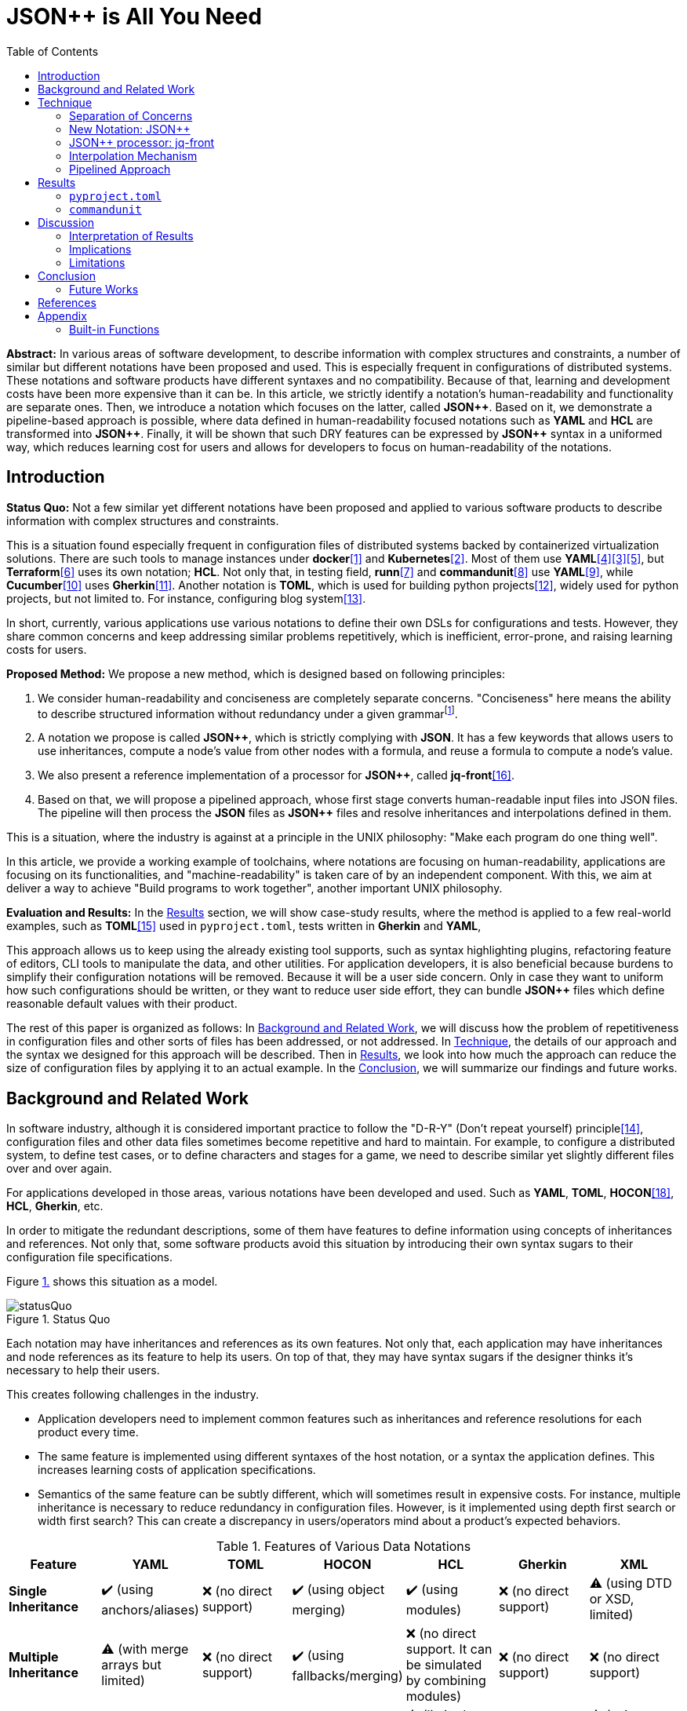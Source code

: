 // suppress inspection "StructuralWrap"
// suppress inspection "GrazieInspection" for whole file
:toc:

= JSON++ is All You Need

**Abstract:** In various areas of software development, to describe information with complex structures and constraints, a number of similar but different notations have been proposed and used.
This is especially frequent in configurations of distributed systems.
These notations and software products have different syntaxes and no compatibility.
Because of that, learning and development costs have been more expensive than it can be.
In this article, we strictly identify a notation's human-readability and functionality are separate ones.
Then, we introduce a notation which focuses on the latter, called **JSON{plus}{plus}**.
Based on it, we demonstrate a pipeline-based approach is possible, where data defined in human-readability focused notations such as **YAML** and **HCL** are transformed into **JSON{plus}{plus}**.
Finally, it will be shown that such DRY features can be expressed by **JSON{plus}{plus}** syntax in a uniformed way, which reduces learning cost for users and allows for developers to focus on human-readability of the notations.

[[introduction]]
== Introduction

**Status Quo:** Not a few similar yet different notations have been proposed and applied to various software products to describe information with complex structures and constraints.

This is a situation found especially frequent in configuration files of distributed systems backed by containerized virtualization solutions.
There are such tools to manage instances under **docker**<<docker>> and **Kubernetes**<<k8s>>.
Most of them use **YAML**<<kustomize>><<helm>><<docker-compose>>, but **Terraform**<<terraform>> uses its own notation; **HCL**.
Not only that, in testing field, **runn**<<runn>> and **commandunit**<<commandunit>> use **YAML**<<yaml>>, while **Cucumber**<<cucumber>> uses **Gherkin**<<gherkin>>.
Another notation is **TOML**, which is used for building python projects<<pyproject>>, widely used for python projects, but not limited to.
For instance, configuring blog system<<hugo>>.

In short, currently, various applications use various notations to define their own DSLs for configurations and tests.
However, they share common concerns and keep addressing similar problems repetitively, which is inefficient, error-prone, and raising learning costs for users.

**Proposed Method:**  We propose a new method, which is designed based on following principles:

1. We consider human-readability and conciseness are completely separate concerns.
"Conciseness" here means the ability to describe structured information without redundancy under a given grammarfootnote:humanReadability[Verboseness of the grammar should be addressed as a part of human-readability and achieved by the design of the grammar.].
2. A notation we propose is called **JSON{plus}{plus}**, which is strictly complying with **JSON**.
It has a few keywords that allows users to use inheritances, compute a node's value from other nodes with a formula, and reuse a formula to compute  a node's value.
3. We also present a reference implementation of a processor for **JSON{plus}{plus}**, called **jq-front**<<jq-front>>.
4. Based on that, we will propose a pipelined approach, whose first stage converts human-readable input files into JSON files.
The pipeline will then process the **JSON** files as **JSON{plus}{plus}** files and resolve inheritances and interpolations defined in them.

This is a situation, where the industry is against at a principle in the UNIX philosophy: "Make each program do one thing well".

In this article, we provide a working example of toolchains, where notations are focusing on human-readability, applications are focusing on its functionalities, and "machine-readability" is taken care of by an independent component.
With this, we aim at deliver a way to achieve "Build programs to work together", another important UNIX philosophy.

**Evaluation and Results:** In the <<results>> section, we will show case-study results, where the method is applied to a few real-world examples, such as **TOML**<<toml>> used in `pyproject.toml`, tests written in **Gherkin** and **YAML**,

This approach allows us to keep using the already existing tool supports,
such as syntax highlighting plugins, refactoring feature of editors, CLI tools to manipulate the data, and other utilities.
For application developers, it is also beneficial because burdens to simplify their configuration notations will be removed.
Because it will be a user side concern.
Only in case they want to uniform how such configurations should be written, or they want to reduce user side effort, they can bundle **JSON{plus}{plus}** files which define reasonable default values with their product.

The rest of this paper is organized as follows:
In <<background>>, we will discuss how the problem of repetitiveness in configuration files and other sorts of files has been addressed, or not addressed.
In <<technique>>, the details of our approach and the syntax we designed for this approach will be described.
Then in <<results>>, we look into how much the approach can reduce the size of configuration files by applying it to an actual example.
In the <<conclusion>>, we will summarize our findings and future works.

[[background]]
== Background and Related Work

In software industry, although it is considered important practice to follow the "D-R-Y" (Don't repeat yourself) principle<<dry>>, configuration files and other data files sometimes become repetitive and hard to maintain.
For example, to configure a distributed system, to define test cases, or to define characters and stages for a game, we need to describe similar yet slightly different files over and over again.

For applications developed in those areas, various notations have been developed and used.
Such as **YAML**, **TOML**, **HOCON**<<hocon>>, **HCL**, **Gherkin**, etc.

In order to mitigate the redundant descriptions, some of them have features to define information using concepts of inheritances and references.
Not only that, some software products avoid this situation by introducing their own syntax sugars to their configuration file specifications.

Figure <<figure.statusQuo>> shows this situation as a model.

[[figure.statusQuo, 1.]]
.Status Quo
image::images/figure-1.svg[statusQuo, align="center"]

Each notation may have inheritances and references as its own features.
Not only that, each application may have inheritances and node references as its feature to help its users.
On top of that, they may have syntax sugars if the designer thinks it's necessary to help their users.

This creates following challenges in the industry.

* Application developers need to implement common features such as inheritances and reference resolutions for each product every time.
* The same feature is implemented using different syntaxes of the host notation, or a syntax the application defines.
This increases learning costs of application specifications.
* Semantics of the same feature can be subtly different, which will sometimes result in expensive costs.
For instance, multiple inheritance is necessary to reduce redundancy in configuration files.
However, is it implemented using depth first search or width first search?
This can create a discrepancy in users/operators mind about a product's expected behaviors.

.Features of Various Data Notations
|===
| Feature| YAML| TOML| HOCON| HCL| Gherkin| XML

| **Single Inheritance**
| ✔️ (using anchors/aliases)
| ❌ (no direct support)
| ✔️ (using object merging)
| ✔️ (using modules)
| ❌ (no direct support)
| ⚠️ (using DTD or XSD, limited)

| **Multiple Inheritance**
| ⚠️ (with merge arrays but limited)
| ❌ (no direct support)
| ✔️ (using fallbacks/merging)
| ❌ (no direct support.
It can be simulated by combining modules)
| ❌ (no direct support)
| ❌ (no direct support)

| **Nested Inheritance**
| ✔️ (with layered anchors)
| ❌ (no direct support)
| ✔️ (layered object merging)
| ⚠️ (limited support via module chaining)
| ❌ (no direct support)
| ⚠️ (using nested elements, limited)

| **Node References**
| ✔️ (anchors/aliases for references)
| ❌ (no direct support)
| ✔️ (substitution with `${}` syntax)
| ✔️ (expressions and variable references)
| ❌ (no direct support)
| ⚠️ (using XPointer or XPath, limited)

| **Limitations of Multiple Inheritance**
| Limited by merge key order; complex configurations can become difficult to read
| Not supported natively; manual repetition required
| Supported but can be complex in deeply nested structures
| Not directly supported; combining modules is complex
| Not supported; only supports simple statements
| Not supported; merging different schemas requires external processing

| **Relationship with JSON**
| ✔️ (YAML is a superset)
| ❌ (not a superset)
| ✔️ (HOCON is a superset)
| ❌ (not a superset)
| ❌ (not a superset)
| ❌ (not a superset, but can be converted)

| **Tool to Convert to JSON**
| PyYAML, js-yaml (JavaScript)
| TomlKit, toml (Python)
| Lightbend Config (Scala/Java), pyhocon (Python)
| hcl2json (Go)
| Cucumber (with JSON formatter)
| xmltodict (Python), xml2js (JavaScript)
|===

From this matrix, you may think that **HOCON** provides all the necessary functionalities.
However, it still has the following challenges in practice.

* **HOCON** is a much less popular notation than **YAML**.
* Learning **HOCON** is an extra cost for users of an application whose notation isn't based on it.
* It doesn't allow to define a function so that a formula to compute a node value can be reused.

Thus, we state that there is no good solution to the problems.

[[technique]]
== Technique

As stated in the **Background** section, the industry has tried to address similar problems over and over again.
One uses YAML, another TOML, yet another comes up with a new notation such as HCL, HOCON, etc.
To address these challenges, we have created a tool called **jq-front**<<jq-front>>.

=== Separation of Concerns

In our approach, we identify the human readability and the capability to make the descriptions "D-R-Y"ed are completely independent concerns.
Being able to reduce repetitions might improve the human-readability as a result, still it is different from the readability improvement delivered by **YAML**, **TOML**, **HCL**, and others.
Those notations allow users not to quote strings, where obvious from the context.

=== New Notation: JSON{plus}{plus}

Through examining various notations, authors realized that the functionalities designed and implemented over and over again at the every corner of the industry are essentially:

* Inheritances
* Interpolations

Also, all those notations, such as **YAML**, **TOML**, **HOCON**, **HCL**, and others are designed to be "superset" of **JSON** or tools to convert them into **JSON** are available.

*JSON{plus}{plus}* is a notation to implement the features but within the syntax of **JSON** by introducing a few keywords that have special semantics.

As it is designed to bestrictly compliant with **JSON**, we do not need to re-implement tools to edit or manipulate it.
We can just reuse such tools developed for **JSON**.
Applications will not need to develop its own custom configuration format.
They will just choose one of preferred formats from **YAML**, **TOML**, etc. and define built-in files to ease user's effort.

=== JSON++ processor: jq-front

We implemented a processor **jq-front**<<jq-front>>, that converts data written in JSON{plus}{plus} into plain JSON.
We named this tool after a pre-processor that converts C{plus}{plus} source code into plain C source code, **Cfront**<<Cfront>>.

[ditaa]
----
                                         +-----------------------------+
        +----------+                     |                             |
        |  Input{d}|<--------------------+  Inheritance Resolver Module|
        +----------+                     |                             |
                                         +---------------+-------------+
                                                         |
                                                         :
                                                         V
                                                    +----+----+
                                                    |Work(2 a)|
                                                    |{d}      |
                                                    +----+----+
                                                         ^
                                                         |
                                              +----------+---------+
                                              |    Interpolation   |
                                              |   Handling Module  |
                                              +----------+---------+
  +----+       +----+                                    |
  |A{o}+-=---->+B{o}| (A writes to B)                    :
  +----+       +----+                                    V
                                                     +---+---+
  +----+       +----+                                |Output |
  |A{o}+------>+B{o}| (A reads from B)               |{d}    |
  +----+       +----+                                +---+---+
----

It consists of a couple of moules, which are **Inheritance Resolution** and **Interpolation Handling**.
As their names suggest, once a source file is given to the tool, **Inheritance Resolution** module processes it to resolve inheritances defined in the source.
Then its output is passed to the **Interpolation Handling** module.
Each of them has its own internal pipelines.
In this section, we will be looking into them one by one.

For the sake of the discussion, we assume we have the following files in the current working directory.

[source,json]
.source.json++
----
{
  "$extends": [ "base.json++" ],
  "$local": {
    "A": {
      "eval:$(echo -n Hello)": "eval:string:$(ref .test.k)"
    }
  },
  "test": {
    "$extends": [
      "A"
    ],
    "k": "hello"
  }
}
----

[source,json]
.base.json++
----
{
  "base": "world"
}
----

==== Inheritance Mechanism

**Inheritance Resolution** is divided into three parts as in all.
One is "file level inheritance handling", another is "local node materialization", and the third is "node level inheritance".
Each of them is designed to serve for different responsibilities.

[[inheritance]]
[ditaa]
.Inheritance Mechanism
----
              +------------------------------------------------------------------------+
              |                                                                        |
              | file-level                    local node materialization               |
              | inheritance                                                            |
              |   +----+                               +-----+                         |
    +---------|---+ {o}+-=----------+     +------------+ {o} +-=-----------+           |
    |         |   +----+            |     |            +-----+             | 0...n     |
    V         |                     V     V                                V           |
  +------+    |                    +-------+                         +------------+    |
  |Source|    |                    |Work(1)|                         |LocalNodes  |    |
  |{d}   |    |                    |{d}    |                         |{d}         |    |
  +------+    |                    +-------+                         +------------+    |
              |                        ^        node-level inheritance     ^           |
              |                        |              +-----+              |           |
              |                        +--------------+ {o} +--------------+           |
              |                                       +--+--+                          |
              |                                          |                             |
              +------------------------------------------|-----------------------------+
  +----+       +----+                                    |
  |A{o}+-=---->+B{o}| (A writes to B)                    :
  +----+       +----+                                    V
                                                     +---+---+
  +----+       +----+                                |Output |
  |A{o}+------>+B{o}| (A reads from B)               |{d}    |
  +----+       +----+                                +---+---+
----

In this working example, only one file is specified in the `$extends` directive.
When more than one files are specified, and they are extending other files, the inheritance resolution will happen in a manner of "width-first" way.

File Level Inheritance:: In the file level inheritance resolution, it reads a given source file, and it traces the files on `JF_PATH` environment variable.
Through this process, a file **Work (1)** in the Figure <<inheritance>>, will be generated and its content will be as follows.

[source,json]
.Content of a temporary file: "Work (1)"
----
{
  "$local": {
    "A": {
      "eval:$(echo -n Key)": "eval:string:$(ref .test.k)"
    }
  },
  "test": {
    "$extends": [
      "A"
    ],
    "k": "hello"
  },
  "base": "world"
}
----

Local Node Materialization:: A "local node" is a concept to use "inheritances" without creating files outside a source file.
In the given source file, there is a node `$local`, under which an entry `"A": { "key": "..." }` is defined.
This generates a file whose name is `A` under a temporary directory, which is a part of `JF_PATH` environment variable.
Thus, exactly the same syntax and behavior is available, when a data designer places `$extends: ["A"]` somewhere in the source file.

[source,json]
.The content of file "A"
----
{
  "eval:$(echo -n Key)": "eval:string:$(ref .test.k)"
}
----

`ref` is a built-in function of the processor, and it prints a value of a node specified by an argument passed to it.

Node Level Inheritance:: A node `.test` has `$extends` directive in it.
Its value is an array whose only element is `A`.
It extends the content of `A`, whose content was seen earlier in this section.
After this inheritance is processed, the output of this step (Work (2 a)) will look like as follows.

[source,json]
.Content of a temporary file: "Work (2 a)"
----
{
  "test": {
    "eval:$(echo -n Key)": "eval:string:$(ref .test.k)",
    "k": "hello"
  },
  "base": "world"
}
----

=== Interpolation Mechanism

After inheritances are processed, "interpolation" mechanism will be executed.
This stage consists of two steps, which are "key-side" processing and "value-side" processing.

[ditaa]
.Interpolation Mechanism
----
                                                    +----+----+
                                                    |Work(2 a)|
                                                    |{d}      |
                                                    +----+----+
                                                         ^
                                                         |
                                              +----------|---------+templating (optional)
                                              |          |         |
                                              |       +--+--+      |
                                              |       | {o} |      |key-side processing
                                              |       +--+--+      |
                                              |          |         |
                                              |          :         |
                                              |          V         |
                                              |+---------+--------+|
                                              ||    Work(2 b)     ||
                                              ||internal variable ||
                                              |+---------+--------+|
                                              |          ^         |
                                              |          |         |
                                              |          |         |
                                              |       +--+--+      |
                                              |       | {o} |      |value-side processing
                                              |       +--+--+      |
                                              |          :         |
                                              +----------|---------+
  +----+       +----+                                    |
  |A{o}+-=---->+B{o}| (A writes to B)                    :
  +----+       +----+                                    V
                                                     +---+---+
  +----+       +----+                                |Output |
  |A{o}+------>+B{o}| (A reads from B)               |{d}    |
  +----+       +----+                                +---+---+
----

In these steps, string values which start with `eval:` will be replaced with the value computed from the string right next to it.
That is, if you have a string value:

----
"key": "eval:string:$(echo 'Hello') world"
----

The part `string:` specifies the type of the node after interpolation happened.
You can specify one of `string`, `number`, `bool`, `array`, and `object`.
Otherwise, it will be treated as `string`.
The part `$(echo 'Hello')` will be evaluated and embedded at the JSON path, instead of the original string, which will result in footnote:rawKeyword[To "escape" a string starting with `eval:`, you can use `raw:` keyword.
With it, you can describe such a string as:
`"eval:string:$(echo 'Hello') world"`.]:

----
"key": "Hello world"
----

Key-side processing:: As the name suggests, this step processes the keys starting with `eval:`.
After this process is performed, the file will like as follows:

[source,json]
.Content of File: `Work(2 b)`
----
{
  "test": {
    "k": "hello",
    "Hello": "eval:$(ref .test.k)"
  },
  "base": "world"
}
----

Value-side processing:: This step performs the string value interpolation the same as **Key-side processing**, but for values of JSON object.

[source,json]
.Content of Output
----
{
  "test": {
    "k": "hello",
    "Hello": "hello"
  },
  "base": "world"
}
----

==== Built-in functions

In addition to commands and functions visible to a bash shell on which `jq-front` runs, you can use functions listed in this section.

`ref` function:: A function that returns a value of a node specified by an argument.
This function can only work from inside "Work(2)" file.
In case this function references a text node that starts with `eval:`, it performs templating on the node.
This means, the `ref` function may be applied recursively.
In case cyclic reference is found during this process, it will be reported and the process will be aborted.

`curn` function:: A function that returns a path to the node that makes a call to this function.

`parent` function:: A function that prints a path to a parent node of a given path.

`error` function:: A function that prints a given error message and returns with a non-zero value.

==== User defined functions

You can define your own function for the templating stage by following syntax.
First, you can create a file that contains definitions of your functions.

[source,bash]
.SS.sh
----
function hello_world() {
  echo "Hello, world. My Function!"
}
----

Next you reference the file inside the `$extends` syntax.

[source,json]
----
{
  "$extends": [
    "SS.sh;SOURCE"
  ],
  "key": "eval:string:hello_world=$(hello_world),$(echo HELLO)"
}
----

The string `SOURCE` is the keyword that tells `jq-front` to import the file.
And as you see, you are now able to call the function you defined, `hello_world`.

[source,json]
----
{
  "key": "hello_world=Hello, world. My Function!,HELLO"
}
----

The file will be rendered as you see above.

=== Pipelined Approach

Conventional approaches in <<background>> section do not identify readability for humans and that for machines as independent concerns.
They process configuration files in a monolithic single step Fig. <<monolithic>>.

[[monolithic, 1]]
[mermaid]
.Conventional Monolithic Approach
----
graph LR
    App((Application))    -->|read| AppData[A: Custom Representation]
    App -->|Parse Input, Process Inheritances and Interpolatiopns, and Perform Business Logic| App
----

An application reads configuration files, resolves references and inheritances, and it interprets their contents based on application-specific semantics.
Based on the interpreted information, it performs required operations.
These are executed as a single and indivisible action.

Instead, the approach we are proposing separates these concerns independent and executable one by one.

[[pipelinedApproach, 5.]]
[mermaid]
.Proposed "Pipelined" Approach
image::images/figure-2.svg[align="center"]

In the Figure <<pipelinedApproach>>, it is assumed that the application uses **YAML** or **HCL**, which are supersets of **JSON**.
If the application uses a notation which is not a superset of **JSON**, it needs to be converted back to the original one.

[[results]]
== Results

In this section, we will apply our method to a few existing software products;
**pyproject**, **Cucumber**, and **commandunit**, each of uses **TOML**, **Gherkin**, and **YAML**.

=== `pyproject.toml`

[%collapsible]
====
[source,toml]
----
[tool.poetry]
name = "my_project"
version = "0.1.0"
description = "An example project showing pyproject.toml redundancy"
authors = ["Your Name <you@example.com>"]

[tool.poetry.dependencies]
python = "^3.8"
requests = "^2.25.1"

[tool.poetry.dev-dependencies]
black = "^22.3.0"
isort = "^5.10.1"
mypy = "^0.910"

[build-system]
requires = ["poetry-core>=1.0.0"]
build-backend = "poetry.core.masonry.api"

# Repetition in tool-specific configurations

[tool.black]
line-length = 88
target-version = ['py38']

[tool.isort]
profile = "black"
line_length = 88
known_third_party = ["requests"]

[tool.mypy]
python_version = 3.8
ignore_missing_imports = true

[tool.coverage.run]
branch = true
source = ["my_project"]

[tool.coverage.report]
fail_under = 80
omit = [
    "tests/*",
]

[tool.flake8]
max-line-length = 88
ignore = ["E203", "W503"]
----
====

=== `commandunit`

The tool **commandunit** is designed for integration tests for commandline programs.
It allows users to write tests in given-when-then style using YAML.

[%collapsible]
====
[source,yaml]
----
#file: noinspection YAMLIncompatibleTypes
---
type: NORMAL
description: []
given:
  description:
  - This step should always be executed.
  stdin: []
  shell:
    name: bash
    options:
    - "-eu"
    - "-E"
  source: []
  environmentVariables:
    COMMANDUNIT_DEPENDENCIES_ROOT: _{COMMANDUNIT_BUILTIN_ROOT}
    COMMANDUNIT_BUILTIN_ROOT: _{COMMANDUNIT_DEPENDENCIES_ROOT}x
  cmd: ":"
  args: []
when:
  description: []
  stdin: []
  shell:
    name: bash
    options:
    - "-eu"
    - "-E"
  source:
  - "${COMMANDUNIT_BUILTIN_ROOT}/bud/lib/core.rc"
  - "${SCRIPTS_DIR}/target_lib.rc"
  environmentVariables:
    COMMANDUNIT_DEPENDENCIES_ROOT: _{COMMANDUNIT_BUILTIN_ROOT}
    COMMANDUNIT_BUILTIN_ROOT: _{COMMANDUNIT_DEPENDENCIES_ROOT}
    SCRIPTS_DIR: "${COMMANDUNIT_PROJECT_DIR}/src/main/scripts"
  cmd: cat
  args:
  - "${SCRIPTS_DIR}/hello.txt"
then:
  description: []
  exitCode:
  - EQUAL
  - 0
  stdout:
    present:
    - REGEX:Hello world
    absent: []
  stderr:
    present: []
    absent:
    - REGEX:.+
----
====

However, quite a few elements are repeated, and they should be defined for a test suite, not for individual test cases.
If we extract such items in a separate file, `core/base.json`, the test case will look like as follows:

[source,yaml]
----
#file: noinspection YAMLIncompatibleTypes
---
"$extends":
  - core/base.json
when:
  environmentVariables:
    SCRIPTS_DIR: "${COMMANDUNIT_PROJECT_DIR}/src/main/scripts"
  source:
    - ${COMMANDUNIT_BUILTIN_ROOT}/bud/lib/core.rc
    - ${SCRIPTS_DIR}/target_lib.rc
  cmd: cat
  args:
    - ${SCRIPTS_DIR}/hello.txt
then:
  exitCode:
    - EQUAL
    - 0
  stdout:
    present:
      - REGEX:Hello world
  stderr:
    absent:
      - REGEX:.+
----

Following is the `core/base.json` files that should be shared across test cases in the same test suite.

[%collapsible]
====
[source,json]
.`base/normal.json`
----
{
  "type": "NORMAL",
  "description": [
  ],
  "given": {
    "description": [
      "This step should always be executed."
    ],
    "stdin": [
    ],
    "shell": {
      "name": "bash",
      "options": [
        "-eu",
        "-E"
      ]
    },
    "source": [
    ],
    "environmentVariables": {
      "COMMANDUNIT_DEPENDENCIES_ROOT": "eval:string:${COMMANDUNIT_BUILTIN_ROOT}",
      "COMMANDUNIT_BUILTIN_ROOT": "eval:string:${COMMANDUNIT_DEPENDENCIES_ROOT}x"
    },
    "cmd": ":",
    "args": [
    ]
  },
  "when": {
    "description": [
    ],
    "stdin": [
    ],
    "shell": {
      "name": "bash",
      "options": [
        "-eu",
        "-E"
      ]
    },
    "source": [
    ],
    "environmentVariables": {
      "COMMANDUNIT_DEPENDENCIES_ROOT": "eval:string:_{COMMANDUNIT_BUILTIN_ROOT}",
      "COMMANDUNIT_BUILTIN_ROOT": "eval:string:_{COMMANDUNIT_DEPENDENCIES_ROOT}"
    },
    "cmd": "eval:string:$(error 'missing attribute!')",
    "args": [
    ]
  },
  "then": {
    "description": [
    ],
    "exitCode": [
      "EQUAL",
      0
    ],
    "stdout": {
      "present": [
      ],
      "absent": [
      ]
    },
    "stderr": {
      "present": [
      ],
      "absent": [
      ]
    }
  }
}
----
====

NOTE:: This approach doesn't require IDE support for JSON++ as it is just a subset of JSON.

[[discussion]]
== Discussion

=== Interpretation of Results

(t.b.d.)

=== Implications

(t.b.d.)

=== Limitations

Features beyond JSON::
In case a notation has a feature, which cannot be represented in **JSON**, this approach requires extra treatment.
For example, **YAML** allows to define entries with the same key multiple times, which is not valid in **JSON**.
In such cases, we will need to introduce a convention that interprets it into **JSON**, and converts it back to **YAML**, safely.

Application-level Syntax-sugars::
An application sometimes defines its own syntax on top of its data notation for user's convenience.
We expect such a syntax to be simplified and uniformed by applying our approach.
However, this benefit was not examined in this study.



[[conclusion]]
== Conclusion

In the software industry, various notations (**YAML**, **TOML**, **HOCON**, **HCL**, ...) have been developed and used in order to describe structured user information with complex constraints.
These notations have their own philosophies about "readability".
Some of them have features to reduce redundancies by reusing node values within a file.
Such features are sometimes implemented as a feature of an application that uses one of those notations (syntax sugar).
In other words, similar features are implemented by different notation parsers and applications repeatedly.
We proposed a new approach, where

1. A readability for humans and a readability for machines are clearly separated.
2. A readability for humans are left to individual notations.
This layer is called "human-aware notation"
3. Introduce "human-aware notation" agnostic syntax to model inheritances and node-value computation inside **JSON** level.
This enhanced **JSON** syntax is called **JSON{plus}{plus}**.
4. Pipeline stages, one of which converts data from "human-aware notation" to **JSON**, another processes **JSON{plus}{plus}** to plain-**JSON**, and then the processed **JSON** converted back to the original format to be passed to the original tool.

This approach delivered benefits to application users, where experiences across applications are uniformed and efforts to learn new application's syntax are reduced.

For application developers, it is also beneficial because burdens to implement syntax sugars for their configuration notations will be removed because it will be a user side concern.
This approach allows us to keep using the already existing tool supports,
such as syntax highlighting plugins, refactoring feature of editors, CLI tools to manipulate the data, and other utilities.


=== Future Works

Fig. <<technique>> section, we discussed "Pipelined approach".
If we further apply this approach to a broader scope, we can think of an ecosystem,
where applications concentrate on their business logics,
while notations concentrate on their human-readability in their contexts.

."Ideal World" to be delivered by JSON++
image::images/figure-3.svg[align="center"]

That is, as **HCL** is a notation for describing configurations of distributed systems,
it should focus on human-readability for such system's deployments.
Features such as referencing values of other nodes, defining a new node from existing other nodes, and maintaining consistency among values of nodes, should be left to **JSON**-level processor, such as **jq-front**.

To achieve such an eco-system, authors think following features will keys:

Faster Implementation of the Processor::
Right now, **jq-front** is implemented as a **bash** script.
While this resulted in a simple design, the performance overhead is not negligible.
Implementation in faster languages such as **Java**, **Golang**, **Rust**, or whatever else is desired.

Refining finer details such as semantics on multiple inheritances.
That is, what should happen when different types of nodes are found at the same JSON path location.



[bibliography]
== References

- [[[diagrams, 0]]] https://docs.google.com/presentation/d/1lVF6P2Ypzk11JO3rv1d0s6CmRGbjNJapnJuxtJqVnYo/edit#slide=id.p[diagrams]
- [[[docker, 1]]] https://www.docker.com/[Develop faster. Run anywhere.], Seen Nov/20/2024.
- [[[k8s, 2]]] https://kubernetes.io/[Kubernetes: Production-Grade Container Orchestration], Seen Nov/20/2024.
- [[[helm, 3]]] https://helm.sh/[HELM: The package package manager for Kubernetes], Seen Nov/20/2024.
- [[[kustomize, 4]]] https://kustomize.io/[Kubernetes native configuration management], Seen Nov/20/2024
- [[[docker-compose, 5]]] https://docs.docker.com/compose/[Docker Compose], Seen Nov/20/2024.
- [[[terraform, 6]]] https://www.terraform.io/[Automate infrastructure on any cloud with Terraform], Seen Nov/20/2024
- [[[runn, 7]]] https://github.com/k1LoW/runn/blob/main/examples/cdp.yml[runn], Seen Nov/20/2024.
- [[[commandunit, 8]]] https://github.com/dakusui/commandunit[commandunit], Seen Nov/20/2024.
- [[[yaml, 9]]] https://yaml.org/[YAML], Seen Nov/20/2024.
- [[[cucumber, 10]]] https://cucumber.io/docs/[cucumber], Seen Nov/20/2024.
- [[[gherkin, 11]]] https://cucumber.io/docs/gherkin/[gherkin], Seen Nov/20/2024.
- [[[pyproject, 12]]] https://packaging.python.org/en/latest/guides/writing-pyproject-toml/[Writing your `pyproject.toml`], Seen Nov/20/2024.
- [[[hugo, 13]]] https://gohugo.io/[HUGO: The world's fastest framework for building websites], Seen Nov/20/2024
- [[[dry, 14]]] Hunt, Andrew, Thomas, David (1999).
- [[[toml, 15]]] https://toml.io/en/[TOML: Tom's Obvious Minimal Language], Seen Nov/20/2024.
- [[[jq-front, 16]]] jq-front project in github.org. https://github.com/dakusui/jq-front[jq-front]:
2019
- [[[Cfront, 17]]] Cfront article in Wiki[edia https://en.wikipedia.org/wiki/Cfront
The Pragmatic Programmer : From Journeyman to Master (the first edition).
US: Addison-Wesley. pp. 320. ISBN 978–0201616224
- [[[hocon, 18]]] HOCON (Human-Optimized Config Object Notation), https://github.com/lightbend/config[HOCON], 2020

[[appendix]]
== Appendix

[[built-in]]
=== Built-in Functions

In addition to commands and functions visible to a bash shell on which `jq-front` runs, you can use functions listed in this section.

==== `ref` function

A function that returns a value of a node specified by an argument.
This function can only work from inside "Work(2)" file.

In case this function references a text node that starts with `eval:`, it performs templating on the node.
This means, the `ref` function may be applied recursively.
In case cyclic reference is found during this process, it will be reported and the process will be aborted.

- parameter:
* `_path`: path to a node in the file "Work(2)"
- returned value (stdout):
* A value of a node specified by `_path`

===== Examples

[cols="1a,1a"]
|===
|Input |Output

|[source,json]
.A.json
----
{
  "a": {
    "b": {
       "c": "hello"
    }
  },
  "r": "eval:string:$(ref .a.b.c), world"
}
----
|[source,json]
----
{
  "a": {
    "b": {
       "c": "hello"
    }
  },
  "r": "hello, world"
}
----

|
[source,json]
.B.JSON
----
{
  "$extends": ["A.json"],
  "r": "eval:string:$(ref .a.b.c), world"
}
----
|[source,json]
----
{
  "a": {
    "b": {
       "c": "hello"
    }
  },
  "r": "hello, world"
}
----

|
[source,json]
.C.JSON
----
{
  "$extends": ["A.json"],
  "r": "eval:object:$(ref .a.b)"
}
----
|[source,json]
----
{
  "a": {
    "b": {
       "c": "hello"
    }
  },
  "r": {
    "c": "hello"
  }
}
----

|===

==== `self` function

A function that prints the entire file content before templating.
This function is intended for internal use.

- parameter: (none)
- returned value (stdout):
* Content of the processed file before any templating happens.

==== `curn` function

A function that returns a path to the node that makes a call to this function.

- parameter: (none)
- returned value (stdout):
* A path to the string node that makes the call to this function.

===== Examples

[cols="1a,1a"]
|===
|Input |Output

|
[source,json]
.A.json
----
{
  "a": {
    "b": [
       "eval:$(curn)"
    ]
  }
}
----
|[source,json]
----
{
  "a": {
    "b": [
       ".a.b[0]"
    ]
  }
}
----

|
[source,json]
.A.json
----
{
  "a": {
    "b": {
       "c": "eval:$(cur)"
    }
  }
}
----
|[source,json]
----
{
  "a": {
    "b": {
       "c": ".a.b.c"
    }
  }
}
----
|===

NOTE: The actual outputs of this function are escaped.

==== `cur` function

A function that returns a path to a container node to which the current "entry" belongs.
An "entry" means a string element in an array or a pair of key and value in an object.

- parameter: (none)
- returned value (stdout):
* A path to the container the node belongs to

===== Examples

[cols="1a,1a"]
|===
|Input |Output

|
[source,json]
.A.json
----
{
  "a": {
    "b": [
       "eval:$(cur)"
    ]
  }
}
----
|[source,json]
----
{
  "a": {
    "b": [
       ".a.b"
    ]
  }
}
----

|
[source,json]
.A.json
----
{
  "a": {
    "b": {
       "c": "eval:$(cur)"
    }
  }
}
----
|[source,json]
----
{
  "a": {
    "b": {
       "c": ".a.b"
    }
  }
}
----

|
[source,json]
.X.JSON
----
{
  "x": {
    "$extends": ["A.json"]
  }
}
----
|[source,json]
----
{
  "x": {
    "a": {
      "b": {
         "c": ".x.a.b"
      }
    }
  }
}
----

|===

NOTE: Notice that jq-front first expands all the inheritances in the input and then invokes the 'templating' mechanism.
Thus, `cur` function calls in inherited files are evaluated based on paths where they appear in the expanded file.

==== `parent` function

A function that prints a path to a parent node of a given path.

- parameter:
* A path to a node
- returned value (stdout):
* A path to a parent of the node.

===== Examples

[cols="1a,1a"]
|===
|Input |Output

|
[source,json]
----
"eval:$(parent .hello.world)"
----

|[source,json]
----
".hello"
----

|===

==== `error` function

A function that prints a given error message and returns a non-zero value.

- parameter:
* An error message
- returned value:
** stdout
*** (none)
** sterr
*** A string starts with ```ERROR: {given error message}```.
A stack trace follows it.
** exit code
*** A non-zero value.

NOTE: If you nest a call to a function or command that fails by another using a command substitution of `bash`, the next call will not be aborted immediately, in general.
That is, ```"eval:$(echo $(cat missing-file))-$(echo hello)"``` will result in `-hello`.
This is a behaviour of `bash` and its command substitution.
However, if you use this function, ```"eval:$(echo $(cat missing-file || error 'something went wrong'))-$(echo hello)"```, `jq-front` will abort the process after evaluating this string because it finds a keyword ```ERROR: ``` in the stderr.

NOTE: Functions discussed in this section check whether `$?` is zero at the beginning.
If it is not zero, the function will abort and the string evaluation will be aborted in general.
However, a user is still able to nest the call with another function that not necessarily performs such a check.
In this case, the evaluation will not stop at the point and `jq-front` will abort the rest of its execution after handling the string since it will find the ```ERROR: ``` keyword.

===== Examples

[cols="1a,1a"]
|===
|Input |Output

|
[source,json]
----
"eval:$(error hello)"
----

|[source,console]
----
ERROR: hello
  at 36 abort /home/who/Documents/jq-front/lib/shared.sh
  at 439 _check_cyclic_dependency /home/who/Documents/jq-front/jq-front
  at 111 _expand_nodelevel_inheritances /home/who/Documents/jq-front/jq-front
...
----

|===

